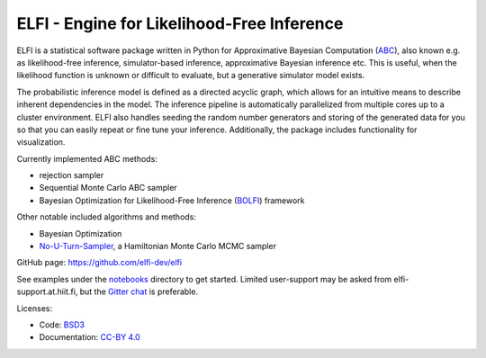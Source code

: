 ELFI - Engine for Likelihood-Free Inference
===========================================

ELFI is a statistical software package written in Python for Approximative Bayesian Computation (ABC_), also known e.g. as likelihood-free inference, simulator-based inference, approximative Bayesian inference etc. This is useful, when the likelihood function is unknown or difficult to evaluate, but a generative simulator model exists.

.. _ABC: https://en.wikipedia.org/wiki/Approximate_Bayesian_computation

The probabilistic inference model is defined as a directed acyclic graph, which allows for an intuitive means to describe inherent dependencies in the model. The inference pipeline is automatically parallelized from multiple cores up to a cluster environment. ELFI also handles seeding the random number generators and storing of the generated data for you so that you can easily repeat or fine tune your inference. Additionally, the package includes functionality for visualization.

Currently implemented ABC methods:

- rejection sampler
- Sequential Monte Carlo ABC sampler
- Bayesian Optimization for Likelihood-Free Inference (BOLFI_) framework

.. _BOLFI: http://jmlr.csail.mit.edu/papers/v17/15-017.html

Other notable included algorithms and methods:

- Bayesian Optimization
- No-U-Turn-Sampler_, a Hamiltonian Monte Carlo MCMC sampler

.. _No-U-Turn-Sampler: http://jmlr.org/papers/volume15/hoffman14a/hoffman14a.pdf

GitHub page: https://github.com/elfi-dev/elfi

See examples under the notebooks_ directory to get started. Limited user-support may be asked from elfi-support.at.hiit.fi, but the `Gitter chat`_ is preferable.

.. _notebooks: https://github.com/elfi-dev/notebooks
.. _Gitter chat: https://gitter.im/elfi-dev/elfi?utm_source=share-link&utm_medium=link&utm_campaign=share-link

Licenses:

- Code: BSD3_
- Documentation: `CC-BY 4.0`_

.. _BSD3: https://opensource.org/licenses/BSD-3-Clause
.. _CC-BY 4.0: https://creativecommons.org/licenses/by/4.0



